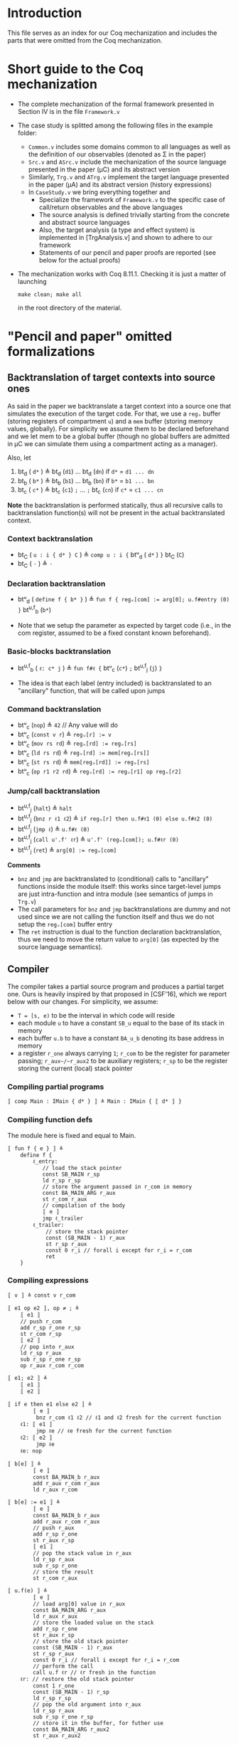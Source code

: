 * Introduction

  This file serves as an index for our Coq mechanization and includes the parts
  that were omitted from the Coq mechanization.

* Short guide to the Coq mechanization
   - The complete mechanization of the formal framework presented in Section IV
     is in the file =Framework.v=
   - The case study is splitted among the following files in the example folder:
     + =Common.v= includes some domains common to all languages as well as the
       definition of our observables (denoted as Σ in the paper)
     + =Src.v= and =ASrc.v= include the mechanization of the source language
       presented in the paper (μC) and its abstract version
     + Similarly, =Trg.v= and =ATrg.v= implement the target language presented
       in the paper (μA) and its abstract version (history expressions)
     + In =CaseStudy.v= we bring everything together and
       * Specialize the framework of =Framework.v= to the specific case of
         call/return observables and the above languages
       * The source analysis is defined trivially starting from the
         concrete and abstract source languages
       * Also, the target analysis (a type and effect system) is implemented in
         [TrgAnalysis.v] and shown to adhere to our framework
       * Statements of our pencil and paper proofs are reported (see below for
         the actual proofs)
   - The mechanization works with Coq 8.11.1. Checking it is just a matter of
     launching
     #+BEGIN_SRC shell
         make clean; make all
     #+END_SRC
     in the root directory of the material.

* "Pencil and paper" omitted formalizations
** Backtranslation of target contexts into source ones
    As said in the paper we backtranslate a target context into a source one
    that simulates the execution of the target code.
    For that, we use a =regᵤ= buffer (storing registers of compartment =u=) and a
    =mem= buffer (storing memory values, globally).
    For simplicity we assume them to be declared beforehand and we let mem to be
    a global buffer (though no global buffers are admitted in μC we can simulate
    them using a compartment acting as a manager).

    Also, let
        1) bt_d ( ~d*~ ) ≜ bt_d (~d1~) ... bt_d (~dn~)  if ~d*~ = ~d1 ... dn~
        2) bt_b ( ~b*~ ) ≜ bt_b (~b1~) ... bt_b (~bn~)  if ~b*~ = ~b1 ... bn~
        3) bt_c ( ~c*~ ) ≜ bt_c (~c1~) ~;~ ... ~;~ bt_c (~cn~)  if ~c*~ = ~c1 ... cn~

    *Note* the backtranslation is performed statically, thus all recursive calls
    to backtranslation function(s) will not be present in the actual
    backtranslated context.

*** Context backtranslation
     - bt_C ( ~u : i { d* } C~ ) ≜ ~comp u : i {~ btᵘ_d ( ~d*~ ) ~}~ bt_C (~C~)
     - bt_C ( ~·~ ) ≜ ~·~

*** Declaration backtranslation
     - btᵘ_d ( ~define f { b* }~ ) ≜  ~fun f { regᵤ[com] := arg[0]; u.f#entry (0) }~ bt^{u,f}_b (~b*~)

     + Note that we setup the parameter as expected by target code (i.e., in the com register, assumed to be a fixed constant known beforehand).

*** Basic-blocks backtranslation
     - bt^{u,f}_b ( ~ℓ: c* j~ ) ≜ ~fun f#ℓ {~ btᵘ_c (~c*~) ~;~ bt^{u,f}_j (~j~) ~}~

     + The idea is that each label (entry included) is backtranslated to an "ancillary" function, that will be called upon jumps 
       
*** Command backtranslation
     - btᵘ_c (~nop~) ≜ ~42~  // Any value will do
     - btᵘ_c (~const v r~) ≜ ~regᵤ[r] := v~
     - btᵘ_c (~mov rs rd~) ≜ ~regᵤ[rd] := regᵤ[rs]~
     - btᵘ_c (~ld rs rd~) ≜ ~regᵤ[rd] := mem[regᵤ[rs]]~
     - btᵘ_c (~st rs rd~) ≜ ~mem[regᵤ[rd]] := regᵤ[rs]~
     - btᵘ_c (~op r1 r2 rd~) ≜ ~regᵤ[rd] := regᵤ[r1] op regᵤ[r2]~

*** Jump/call backtranslation
     - bt^{u,f}_j (~halt~) ≜ ~halt~
     - bt^{u,f}_j (~bnz r ℓ1 ℓ2~) ≜ ~if regᵤ[r] then u.f#ℓ1 (0) else u.f#ℓ2 (0)~
     - bt^{u,f}_j (~jmp ℓ~) ≜ ~u.f#ℓ (0)~
     - bt^{u,f}_j (~call u'.f' ℓr~) ≜ ~u'.f' (regᵤ[com]); u.f#ℓr (0)~
     - bt^{u,f}_j (~ret~) ≜ ~arg[0] := regᵤ[com]~

     *Comments*
     +  ~bnz~ and ~jmp~ are backtranslated to (conditional) calls to "ancillary"
       functions inside the module itself: this works since target-level jumps
       are just intra-function and intra module (see semantics of jumps in
       =Trg.v=)
     + The call parameters for ~bnz~ and ~jmp~ backtranslations are dummy and not used
       since we are not calling the function itself and thus we do not setup the
       ~regᵤ[com]~ buffer entry
     + The ~ret~ instruction is dual to the function declaration backtranslation, thus we need to move the
       return value to ~arg[0]~ (as expected by the source language semantics).

** Compiler

    The compiler takes a partial source program and produces a partial target
    one.
    Ours is heavily inspired by that proposed in [CSF'16], which we report below
    with our changes.
    For simplicity, we assume:
    - ~T = [s, e)~ to be the interval in which code will reside
    - each module ~u~ to have a constant ~SB_u~ equal to the base of its stack in
      memory
    - each buffer ~u.b~ to have a constant ~BA_u_b~ denoting its base address in
      memory
    - a register ~r_one~ always carrying ~1~; ~r_com~ to be the register for parameter
      passing; ~r_aux~/~r_aux2~ to be auxiliary registers; ~r_sp~ to be the register
      storing the current (local) stack pointer

*** Compiling partial programs
    ~〚 comp Main : IMain { d* } 〛 ≜ Main : IMain { 〚 d* 〛 }~

*** Compiling function defs
     The module here is fixed and equal to Main.
     #+BEGIN_SRC
     〚 fun f { e } 〛 ≜
         define f {
             ℓ_entry:
                // load the stack pointer
                const SB_MAIN r_sp
                ld r_sp r_sp
                // store the argument passed in r_com in memory
                const BA_MAIN_ARG r_aux
                st r_com r_aux
                // compilation of the body
                〚 e 〛
                jmp ℓ_trailer
             ℓ_trailer:
                 // store the stack pointer
                 const (SB_MAIN - 1) r_aux
                 st r_sp r_aux
                 const 0 r_i // forall i except for r_i = r_com
                 ret
         }
     #+END_SRC
*** Compiling expressions
     #+BEGIN_SRC
     〚 v 〛 ≜ const v r_com

     〚 e1 op e2 〛, op ≠ ; ≜
         〚 e1 〛
         // push r_com
         add r_sp r_one r_sp
         st r_com r_sp
         〚 e2 〛
         // pop into r_aux
         ld r_sp r_aux
         sub r_sp r_one r_sp
         op r_aux r_com r_com

     〚 e1; e2 〛 ≜
         〚 e1 〛
         〚 e2 〛

     〚 if e then e1 else e2 〛 ≜
             〚 e 〛
              bnz r_com ℓ1 ℓ2 // ℓ1 and ℓ2 fresh for the current function
         ℓ1: 〚 e1 〛
              jmp ℓe // ℓe fresh for the current function
         ℓ2: 〚 e2 〛
              jmp ℓe
         ℓe: nop

     〚 b[e] 〛 ≜
             〚 e 〛
             const BA_MAIN_b r_aux
             add r_aux r_com r_aux
             ld r_aux r_com

     〚 b[e] := e1 〛 ≜
             〚 e 〛
             const BA_MAIN_b r_aux
             add r_aux r_com r_aux
             // push r_aux
             add r_sp r_one
             st r_aux r_sp
             〚 e1 〛
             // pop the stack value in r_aux
             ld r_sp r_aux
             sub r_sp r_one
             // store the result
             st r_com r_aux

     〚 u.f(e) 〛 ≜
             〚 e 〛
             // load arg[0] value in r_aux
             const BA_MAIN_ARG r_aux
             ld r_aux r_aux
             // store the loaded value on the stack
             add r_sp r_one
             st r_aux r_sp
             // store the old stack pointer
             const (SB_MAIN - 1) r_aux
             st r_sp r_aux
             const 0 r_i // forall i except for r_i = r_com
             // perform the call
             call u.f ℓr // ℓr fresh in the function
         ℓr: // restore the old stack pointer
             const 1 r_one
             const (SB_MAIN - 1) r_sp
             ld r_sp r_sp
             // pop the old argument into r_aux
             ld r_sp r_aux
             sub r_sp r_one r_sp
             // store it in the buffer, for futher use
             const BA_MAIN_ARG r_aux2
             st r_aux r_aux2

     〚 halt 〛 ≜ halt
     #+END_SRC
** Proofs for the analyses
*** Source analysis
    Let ⦇ · ⦈_S be the source analysis with parameters k ∈ N and TestSet.

    *Theorem (Source analysis is complete).* beh( ⦇ W ⦈_S ) ⊆ beh(W).

    *Proof.*
     Let t ∈ beh( ⦇ W ⦈_S ).     
     By definition, the analysis extracts a t of length up to k from beh(W), so
     a trace t' that extends t must belong to beh(W).
     Finally, since beh is prefix-closed, it easily follows that also t ∈ beh(W) as requested. ∎
     
*** Target analysis
    Let ⦇ · ⦈_T be the target analysis of ~TrgAnalysis.v~ (we omit T when clear from the context).

    *Theorem (Target analysis is linear).* ∀ C, P. beh( ⦇ C[P] ⦈ ) = beh(⦇ C ⦈ [ ⦇ P ⦈]).

    *Proof.* Trivial, by defininition of ⦇ · ⦈ for whole programs. ∎

    Informally, suppose to extend the target analysis to be able to analyse
    runtime configurations.
   
    *Lemma (Subject reduction).*
    
     If
     + initial_cfg W —t→* (u, σ, mem, reg, pc) = cfg ∧
     + (ρ, aW) = initial_cfg ⦇ W ⦈ ∧
     + ρ ⊢ aW —t→* aW' ∧
     + (u, σ, mem, reg, pc) —o→ (u', σ', mem', reg', pc') = cfg' ∧
     + ⦇ cfg ⦈ = aW'
     then ∃ aW'' such that ρ ⊢ aW' —ε...ε.o→* aW'' ∧ ⦇ cfg' ⦈ ~ aW''.
     
     *Proof (sketch).*
     
      We go by cases on i = decode(mem(pc)).
          * *i ∉ {ret, call u.f}* it means that the current instruction is neither a
            call or a ret. The theses follow trivially by choosing aW'' = aW'.
          * *i = call u.f*, thus o = u.f;
            Since ⦇ cfg ⦈ = aW', by definition of ⦇·⦈ we know that ρ ⊢ aW'
            —u.f→ aW'', as requested.
            For the same reason, ⦇ cfg' ⦈ corresponds to the continuation of
            the program (i.e., starts with the body of u.f) and thus equals to
            aW'' (due to the copy rule in the semantics of history expressions).
          * *i = ret* Mutatis mutandis the previous case. ∎

     *Theorem (Target analysis is sound).* ∀ C, P. beh(C[P]) ⊆ beh( ⦇ C[P] ⦈ )

     *Proof.*
      Easily follows by induction on the length of traces and from the above subject reduction lemma. ∎


* References

  [CSF'16] Juglaret et al., Beyond Good and Evil: Formalizing the Security
  Guarantees of Compartmentalizing Compilation, CSF 2016
  
